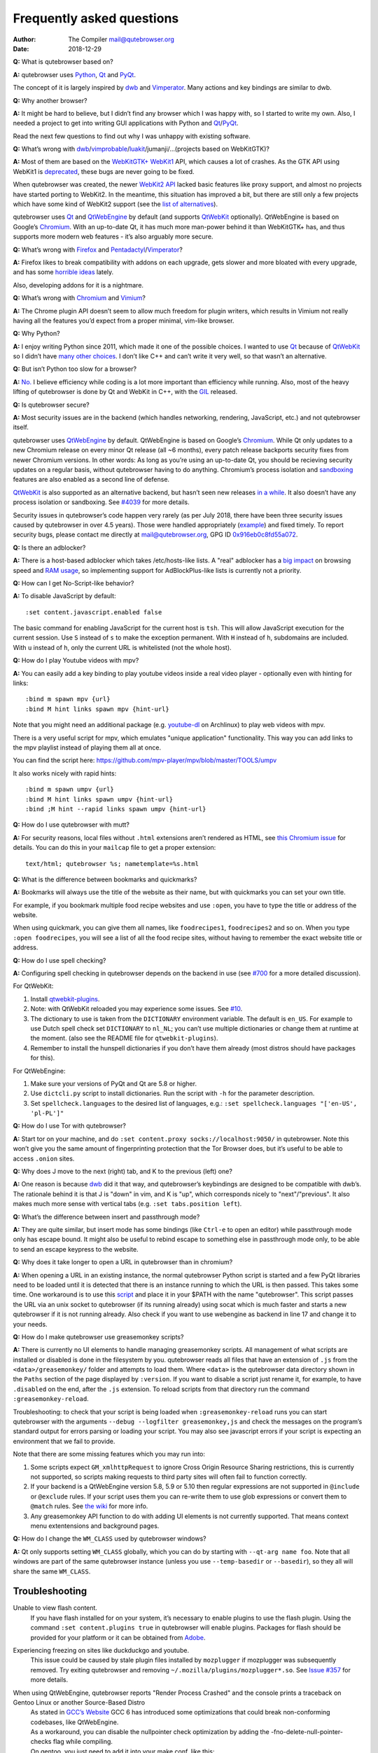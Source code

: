==========================
Frequently asked questions
==========================

:Author: The Compiler mail@qutebrowser.org
:Date:   2018-12-29

**Q:** What is qutebrowser based on?

**A:** qutebrowser uses `Python <https://www.python.org/>`__,
`Qt <https://www.qt.io/>`__ and
`PyQt <https://www.riverbankcomputing.com/software/pyqt/intro>`__.

The concept of it is largely inspired by
`dwb <https://bitbucket.org/portix/dwb/>`__ and
`Vimperator <http://www.vimperator.org/vimperator>`__. Many actions and
key bindings are similar to dwb.

**Q:** Why another browser?

**A:** It might be hard to believe, but I didn’t find any browser which
I was happy with, so I started to write my own. Also, I needed a project
to get into writing GUI applications with Python and
`Qt <https://www.qt.io/>`__/`PyQt <https://www.riverbankcomputing.com/software/pyqt/intro>`__.

Read the next few questions to find out why I was unhappy with existing
software.

**Q:** What’s wrong with
`dwb <https://bitbucket.org/portix/dwb/>`__/`vimprobable <https://sourceforge.net/projects/vimprobable/>`__/`luakit <https://mason-larobina.github.io/luakit/>`__/jumanji/…​
(projects based on WebKitGTK)?

**A:** Most of them are based on the
`WebKitGTK+ <https://webkitgtk.org/>`__
`WebKit1 <https://webkitgtk.org/reference/webkitgtk/stable/index.html>`__
API, which causes a lot of crashes. As the GTK API using WebKit1 is
`deprecated <https://lists.webkit.org/pipermail/webkit-gtk/2014-March/001821.html>`__,
these bugs are never going to be fixed.

When qutebrowser was created, the newer `WebKit2
API <https://webkitgtk.org/reference/webkit2gtk/stable/index.html>`__
lacked basic features like proxy support, and almost no projects have
started porting to WebKit2. In the meantime, this situation has improved
a bit, but there are still only a few projects which have some kind of
WebKit2 support (see the `list of
alternatives <https://github.com/qutebrowser/qutebrowser#similar-projects>`__).

qutebrowser uses `Qt <https://www.qt.io/>`__ and
`QtWebEngine <https://wiki.qt.io/QtWebEngine>`__ by default (and
supports `QtWebKit <https://wiki.qt.io/QtWebKit>`__ optionally).
QtWebEngine is based on Google’s
`Chromium <https://www.chromium.org/Home>`__. With an up-to-date Qt, it
has much more man-power behind it than WebKitGTK+ has, and thus supports
more modern web features - it’s also arguably more secure.

**Q:** What’s wrong with
`Firefox <https://www.mozilla.org/en-US/firefox/new/>`__ and
`Pentadactyl <http://bug.5digits.org/pentadactyl/>`__/`Vimperator <http://www.vimperator.org/vimperator>`__?

**A:** Firefox likes to break compatibility with addons on each upgrade,
gets slower and more bloated with every upgrade, and has some `horrible
ideas <https://blog.mozilla.org/advancingcontent/2014/02/11/publisher-transformation-with-users-at-the-center/>`__
lately.

Also, developing addons for it is a nightmare.

**Q:** What’s wrong with `Chromium <https://www.chromium.org/Home>`__
and `Vimium <https://vimium.github.io/>`__?

**A:** The Chrome plugin API doesn’t seem to allow much freedom for
plugin writers, which results in Vimium not really having all the
features you’d expect from a proper minimal, vim-like browser.

**Q:** Why Python?

**A:** I enjoy writing Python since 2011, which made it one of the
possible choices. I wanted to use `Qt <https://www.qt.io/>`__ because of
`QtWebKit <https://wiki.qt.io/QtWebKit>`__ so I didn’t have `many other
choices <https://wiki.qt.io/Category:LanguageBindings>`__. I don’t like
C++ and can’t write it very well, so that wasn’t an alternative.

**Q:** But isn’t Python too slow for a browser?

**A:** `No. <https://www.infoworld.com/d/application-development/van-rossum-python-not-too-slow-188715>`__
I believe efficiency while coding is a lot more important than
efficiency while running. Also, most of the heavy lifting of qutebrowser
is done by Qt and WebKit in C++, with the
`GIL <https://wiki.python.org/moin/GlobalInterpreterLock>`__ released.

**Q:** Is qutebrowser secure?

**A:** Most security issues are in the backend (which handles
networking, rendering, JavaScript, etc.) and not qutebrowser itself.

qutebrowser uses `QtWebEngine <https://wiki.qt.io/QtWebEngine>`__ by
default. QtWebEngine is based on Google’s
`Chromium <https://www.chromium.org/Home>`__. While Qt only updates to a
new Chromium release on every minor Qt release (all ~6 months), every
patch release backports security fixes from newer Chromium versions. In
other words: As long as you’re using an up-to-date Qt, you should be
recieving security updates on a regular basis, without qutebrowser
having to do anything. Chromium’s process isolation and
`sandboxing <https://chromium.googlesource.com/chromium/src/+/master/docs/design/sandbox.md>`__
features are also enabled as a second line of defense.

`QtWebKit <https://wiki.qt.io/QtWebKit>`__ is also supported as an
alternative backend, but hasn’t seen new releases `in a
while <https://github.com/annulen/webkit/releases>`__. It also doesn’t
have any process isolation or sandboxing. See
`#4039 <https://github.com/qutebrowser/qutebrowser/issues/4039>`__ for
more details.

Security issues in qutebrowser’s code happen very rarely (as per July
2018, there have been three security issues caused by qutebrowser in
over 4.5 years). Those were handled appropriately
(`example <http://seclists.org/oss-sec/2018/q3/29>`__) and fixed timely.
To report security bugs, please contact me directly at
mail@qutebrowser.org, GPG ID
`0x916eb0c8fd55a072 <https://www.the-compiler.org/pubkey.asc>`__.

**Q:** Is there an adblocker?

**A:** There is a host-based adblocker which takes /etc/hosts-like
lists. A "real" adblocker has a `big
impact <https://www.reddit.com/r/programming/comments/25j41u/adblock_pluss_effect_on_firefoxs_memory_usage/chhpomw>`__
on browsing speed and `RAM
usage <https://blog.mozilla.org/nnethercote/2014/05/14/adblock-pluss-effect-on-firefoxs-memory-usage/>`__,
so implementing support for AdBlockPlus-like lists is currently not a
priority.

**Q:** How can I get No-Script-like behavior?

**A:** To disable JavaScript by default:

::

   :set content.javascript.enabled false

The basic command for enabling JavaScript for the current host is
``tsh``. This will allow JavaScript execution for the current session.
Use ``S`` instead of ``s`` to make the exception permanent. With ``H``
instead of ``h``, subdomains are included. With ``u`` instead of ``h``,
only the current URL is whitelisted (not the whole host).

**Q:** How do I play Youtube videos with mpv?

**A:** You can easily add a key binding to play youtube videos inside a
real video player - optionally even with hinting for links:

::

   :bind m spawn mpv {url}
   :bind M hint links spawn mpv {hint-url}

Note that you might need an additional package (e.g.
`youtube-dl <https://www.archlinux.org/packages/community/any/youtube-dl/>`__
on Archlinux) to play web videos with mpv.

There is a very useful script for mpv, which emulates "unique
application" functionality. This way you can add links to the mpv
playlist instead of playing them all at once.

You can find the script here:
https://github.com/mpv-player/mpv/blob/master/TOOLS/umpv

It also works nicely with rapid hints:

::

   :bind m spawn umpv {url}
   :bind M hint links spawn umpv {hint-url}
   :bind ;M hint --rapid links spawn umpv {hint-url}

**Q:** How do I use qutebrowser with mutt?

**A:** For security reasons, local files without ``.html`` extensions
aren’t rendered as HTML, see `this Chromium
issue <https://bugs.chromium.org/p/chromium/issues/detail?id=777737>`__
for details. You can do this in your ``mailcap`` file to get a proper
extension:

::

       text/html; qutebrowser %s; nametemplate=%s.html

**Q:** What is the difference between bookmarks and quickmarks?

**A:** Bookmarks will always use the title of the website as their name,
but with quickmarks you can set your own title.

For example, if you bookmark multiple food recipe websites and use
``:open``, you have to type the title or address of the website.

When using quickmark, you can give them all names, like
``foodrecipes1``, ``foodrecipes2`` and so on. When you type
``:open foodrecipes``, you will see a list of all the food recipe sites,
without having to remember the exact website title or address.

**Q:** How do I use spell checking?

**A:** Configuring spell checking in qutebrowser depends on the backend
in use (see
`#700 <https://github.com/qutebrowser/qutebrowser/issues/700>`__ for a
more detailed discussion).

For QtWebKit:

1. Install
   `qtwebkit-plugins <https://github.com/QupZilla/qtwebkit-plugins>`__.

2. Note: with QtWebKit reloaded you may experience some issues. See
   `#10 <https://github.com/QupZilla/qtwebkit-plugins/issues/10>`__.

3. The dictionary to use is taken from the ``DICTIONARY`` environment
   variable. The default is ``en_US``. For example to use Dutch spell
   check set ``DICTIONARY`` to ``nl_NL``; you can’t use multiple
   dictionaries or change them at runtime at the moment. (also see the
   README file for ``qtwebkit-plugins``).

4. Remember to install the hunspell dictionaries if you don’t have them
   already (most distros should have packages for this).

For QtWebEngine:

1. Make sure your versions of PyQt and Qt are 5.8 or higher.

2. Use ``dictcli.py`` script to install dictionaries. Run the script
   with ``-h`` for the parameter description.

3. Set ``spellcheck.languages`` to the desired list of languages, e.g.:
   ``:set spellcheck.languages "['en-US', 'pl-PL']"``

**Q:** How do I use Tor with qutebrowser?

**A:** Start tor on your machine, and do
``:set content.proxy socks://localhost:9050/`` in qutebrowser. Note this
won’t give you the same amount of fingerprinting protection that the Tor
Browser does, but it’s useful to be able to access ``.onion`` sites.

**Q:** Why does J move to the next (right) tab, and K to the previous
(left) one?

**A:** One reason is because `dwb <https://bitbucket.org/portix/dwb>`__
did it that way, and qutebrowser’s keybindings are designed to be
compatible with dwb’s. The rationale behind it is that J is "down" in
vim, and K is "up", which corresponds nicely to "next"/"previous". It
also makes much more sense with vertical tabs (e.g.
``:set tabs.position left``).

**Q:** What’s the difference between insert and passthrough mode?

**A:** They are quite similar, but insert mode has some bindings (like
``Ctrl-e`` to open an editor) while passthrough mode only has escape
bound. It might also be useful to rebind escape to something else in
passthrough mode only, to be able to send an escape keypress to the
website.

**Q:** Why does it take longer to open a URL in qutebrowser than in
chromium?

**A:** When opening a URL in an existing instance, the normal
qutebrowser Python script is started and a few PyQt libraries need to be
loaded until it is detected that there is an instance running to which
the URL is then passed. This takes some time. One workaround is to use
this
`script <https://github.com/qutebrowser/qutebrowser/blob/master/scripts/open_url_in_instance.sh>`__
and place it in your $PATH with the name "qutebrowser". This script
passes the URL via an unix socket to qutebrowser (if its running
already) using socat which is much faster and starts a new qutebrowser
if it is not running already. Also check if you want to use webengine as
backend in line 17 and change it to your needs.

**Q:** How do I make qutebrowser use greasemonkey scripts?

**A:** There is currently no UI elements to handle managing greasemonkey
scripts. All management of what scripts are installed or disabled is
done in the filesystem by you. qutebrowser reads all files that have an
extension of ``.js`` from the ``<data>/greasemonkey/`` folder and
attempts to load them. Where ``<data>`` is the qutebrowser data
directory shown in the ``Paths`` section of the page displayed by
``:version``. If you want to disable a script just rename it, for
example, to have ``.disabled`` on the end, after the ``.js`` extension.
To reload scripts from that directory run the command
``:greasemonkey-reload``.

Troubleshooting: to check that your script is being loaded when
``:greasemonkey-reload`` runs you can start qutebrowser with the
arguments ``--debug --logfilter greasemonkey,js`` and check the messages
on the program’s standard output for errors parsing or loading your
script. You may also see javascript errors if your script is expecting
an environment that we fail to provide.

Note that there are some missing features which you may run into:

1. Some scripts expect ``GM_xmlhttpRequest`` to ignore Cross Origin
   Resource Sharing restrictions, this is currently not supported, so
   scripts making requests to third party sites will often fail to
   function correctly.

2. If your backend is a QtWebEngine version 5.8, 5.9 or 5.10 then
   regular expressions are not supported in ``@include`` or ``@exclude``
   rules. If your script uses them you can re-write them to use glob
   expressions or convert them to ``@match`` rules. See `the
   wiki <https://wiki.greasespot.net/Metadata_Block>`__ for more info.

3. Any greasemonkey API function to do with adding UI elements is not
   currently supported. That means context menu extentensions and
   background pages.

**Q:** How do I change the ``WM_CLASS`` used by qutebrowser windows?

**A:** Qt only supports setting ``WM_CLASS`` globally, which you can do
by starting with ``--qt-arg name foo``. Note that all windows are part
of the same qutebrowser instance (unless you use ``--temp-basedir`` or
``--basedir``), so they all will share the same ``WM_CLASS``.

.. __troubleshooting:

Troubleshooting
===============

Unable to view flash content.
   If you have flash installed for on your system, it’s necessary to
   enable plugins to use the flash plugin. Using the command
   ``:set content.plugins true`` in qutebrowser will enable plugins.
   Packages for flash should be provided for your platform or it can be
   obtained from `Adobe <https://get.adobe.com/flashplayer/>`__.

Experiencing freezing on sites like duckduckgo and youtube.
   This issue could be caused by stale plugin files installed by
   ``mozplugger`` if mozplugger was subsequently removed. Try exiting
   qutebrowser and removing ``~/.mozilla/plugins/mozplugger*.so``. See
   `Issue
   #357 <https://github.com/qutebrowser/qutebrowser/issues/357>`__ for
   more details.

When using QtWebEngine, qutebrowser reports "Render Process Crashed" and the console prints a traceback on Gentoo Linux or another Source-Based Distro
   | As stated in `GCC’s
     Website <https://gcc.gnu.org/gcc-6/changes.html>`__ GCC 6 has
     introduced some optimizations that could break non-conforming
     codebases, like QtWebEngine.
   | As a workaround, you can disable the nullpointer check optimization
     by adding the -fno-delete-null-pointer-checks flag while compiling.
   | On gentoo, you just need to add it into your make.conf, like this:

   ::

      CFLAGS="... -fno-delete-null-pointer-checks"
      CXXFLAGS="... -fno-delete-null-pointer-checks"

   | And then re-emerging qtwebengine with:

   ::

      emerge -1 qtwebengine

Unable to view DRM content (Netflix, Spotify, etc.).
   You will need to install ``widevine`` and set ``qt.args`` to point to
   it. Qt 5.9 currently only supports widevine up to Chrome version 61.

   On Arch, simply install ``qt5-webengine-widevine`` from the AUR and
   run:

   ::

      :set qt.args '["ppapi-widevine-path=/usr/lib/qt/plugins/ppapi/libwidevinecdmadapter.so"]'
      :restart

   For other distributions, download the chromium tarball and
   widevine-cdm zip from `the AUR
   page <https://aur.archlinux.org/packages/qt5-webengine-widevine/>`__,
   extract ``libwidevinecdmadapter.so`` and ``libwidevinecdm.so`` files,
   respectively, and move them to the ``ppapi`` plugin directory in your
   Qt library directory (create it if it does not exist).

   Lastly, set your ``qt.args`` to point to that directory and restart
   qutebrowser:

   ::

      :set qt.args '["ppapi-widevine-path=/usr/lib64/qt5/plugins/ppapi/libwidevinecdmadapter.so"]'
      :restart

Unable to use ``spawn`` on MacOS.
   When running qutebrowser from the prebuilt binary
   (``qutebrowser.app``) it **will not** read any files that would alter
   your ``$PATH`` (e.g. ``.profile``, ``.bashrc``, etc). This is not a
   bug, just that ``.profile`` is not propogated to GUI applications in
   MacOS.

   See `Issue
   #4273 <https://github.com/qutebrowser/qutebrowser/issues/4273>`__ for
   details and potential workarounds.

My issue is not listed.
   If you experience any segfaults or crashes, you can report the issue
   in `the issue
   tracker <https://github.com/qutebrowser/qutebrowser/issues>`__ or
   using the ``:report`` command. If you are reporting a segfault, make
   sure you read the `guide <stacktrace.xml>`__ on how to report them
   with all needed information.
